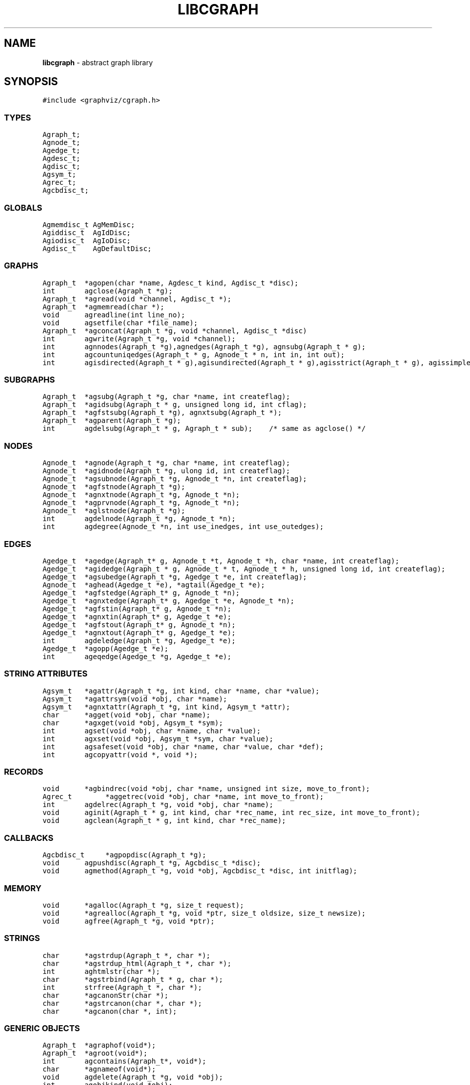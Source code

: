 .de P0
.nf
\f5
..
.de P1
\fP
.fi
..
.de Ss
.fl
.ne 2
.SS "\\$1"
..
.TH LIBCGRAPH 3 "28 FEBRUARY 2013"
.SH "NAME"
\fBlibcgraph\fR \- abstract graph library
.SH "SYNOPSIS"
.\"ta .75i 1.5i 2.25i 3i 3.75i 4.5i 5.25i 6i
.PP
.nf
.P0
#include <graphviz/cgraph.h>
.P1
.SS "TYPES"
.P0
Agraph_t;
Agnode_t;
Agedge_t;
Agdesc_t;
Agdisc_t;
Agsym_t;
Agrec_t;
Agcbdisc_t;
.P1
.SS "GLOBALS"
.P0
Agmemdisc_t AgMemDisc;
Agiddisc_t  AgIdDisc;
Agiodisc_t  AgIoDisc;
Agdisc_t    AgDefaultDisc;
.P1
.SS "GRAPHS"
.P0
Agraph_t	*agopen(char *name, Agdesc_t kind, Agdisc_t *disc);
int		agclose(Agraph_t *g);
Agraph_t	*agread(void *channel, Agdisc_t *);
Agraph_t	*agmemread(char *);
void		agreadline(int line_no);
void		agsetfile(char *file_name);
Agraph_t	*agconcat(Agraph_t *g, void *channel, Agdisc_t *disc)
int		agwrite(Agraph_t *g, void *channel);
int		agnnodes(Agraph_t *g),agnedges(Agraph_t *g), agnsubg(Agraph_t * g);
int		agcountuniqedges(Agraph_t * g, Agnode_t * n, int in, int out);
int		agisdirected(Agraph_t * g),agisundirected(Agraph_t * g),agisstrict(Agraph_t * g), agissimple(Agraph_t * g); 
.SS "SUBGRAPHS"
.P0
Agraph_t	*agsubg(Agraph_t *g, char *name, int createflag);
Agraph_t	*agidsubg(Agraph_t * g, unsigned long id, int cflag);
Agraph_t	*agfstsubg(Agraph_t *g), agnxtsubg(Agraph_t *);
Agraph_t	*agparent(Agraph_t *g);
int		agdelsubg(Agraph_t * g, Agraph_t * sub);    /* same as agclose() */
.P1
.SS "NODES"
.P0
Agnode_t	*agnode(Agraph_t *g, char *name, int createflag);
Agnode_t	*agidnode(Agraph_t *g, ulong id, int createflag);
Agnode_t	*agsubnode(Agraph_t *g, Agnode_t *n, int createflag);
Agnode_t	*agfstnode(Agraph_t *g);
Agnode_t	*agnxtnode(Agraph_t *g, Agnode_t *n);
Agnode_t	*agprvnode(Agraph_t *g, Agnode_t *n);
Agnode_t	*aglstnode(Agraph_t *g);
int		agdelnode(Agraph_t *g, Agnode_t *n);
int		agdegree(Agnode_t *n, int use_inedges, int use_outedges);
.P1
.SS "EDGES"
.P0
Agedge_t	*agedge(Agraph_t* g, Agnode_t *t, Agnode_t *h, char *name, int createflag);
Agedge_t	*agidedge(Agraph_t * g, Agnode_t * t, Agnode_t * h, unsigned long id, int createflag);
Agedge_t	*agsubedge(Agraph_t *g, Agedge_t *e, int createflag);
Agnode_t	*aghead(Agedge_t *e), *agtail(Agedge_t *e);
Agedge_t	*agfstedge(Agraph_t* g, Agnode_t *n);
Agedge_t	*agnxtedge(Agraph_t* g, Agedge_t *e, Agnode_t *n);
Agedge_t	*agfstin(Agraph_t* g, Agnode_t *n);
Agedge_t	*agnxtin(Agraph_t* g, Agedge_t *e);
Agedge_t	*agfstout(Agraph_t* g, Agnode_t *n);
Agedge_t	*agnxtout(Agraph_t* g, Agedge_t *e);
int		agdeledge(Agraph_t *g, Agedge_t *e);
Agedge_t	*agopp(Agedge_t *e);
int		ageqedge(Agedge_t *g, Agedge_t *e);
.SS "STRING ATTRIBUTES"
.P0
Agsym_t	*agattr(Agraph_t *g, int kind, char *name, char *value);
Agsym_t	*agattrsym(void *obj, char *name);
Agsym_t	*agnxtattr(Agraph_t *g, int kind, Agsym_t *attr);
char		*agget(void *obj, char *name);
char		*agxget(void *obj, Agsym_t *sym);
int		agset(void *obj, char *name, char *value);
int		agxset(void *obj, Agsym_t *sym, char *value);
int		agsafeset(void *obj, char *name, char *value, char *def);
int		agcopyattr(void *, void *);
.P1
.SS "RECORDS"
.P0
void		*agbindrec(void *obj, char *name, unsigned int size, move_to_front);
Agrec_t		*aggetrec(void *obj, char *name, int move_to_front);
int		agdelrec(Agraph_t *g, void *obj, char *name);
void		aginit(Agraph_t * g, int kind, char *rec_name, int rec_size, int move_to_front);
void		agclean(Agraph_t * g, int kind, char *rec_name);
.P1
.SS "CALLBACKS"
.P0
Agcbdisc_t	*agpopdisc(Agraph_t *g);
void		agpushdisc(Agraph_t *g, Agcbdisc_t *disc);
void		agmethod(Agraph_t *g, void *obj, Agcbdisc_t *disc, int initflag);
.P1
.SS "MEMORY"
.P0
void		*agalloc(Agraph_t *g, size_t request);
void		*agrealloc(Agraph_t *g, void *ptr, size_t oldsize, size_t newsize);
void		agfree(Agraph_t *g, void *ptr);
.P1
.SS "STRINGS"
.P0
char		*agstrdup(Agraph_t *, char *);
char		*agstrdup_html(Agraph_t *, char *);
int		aghtmlstr(char *);
char		*agstrbind(Agraph_t * g, char *);
int		strfree(Agraph_t *, char *);
char		*agcanonStr(char *);
char		*agstrcanon(char *, char *);
char		*agcanon(char *, int);
.P1
.SS "GENERIC OBJECTS"
.P0
Agraph_t	*agraphof(void*);
Agraph_t	*agroot(void*);
int		agcontains(Agraph_t*, void*);
char		*agnameof(void*);
void		agdelete(Agraph_t *g, void *obj);
int		agobjkind(void *obj);
Agrec_t		*AGDATA(void *obj);
ulong		AGID(void *obj);
int		AGTYPE(void *obj);
.P1
.SS "ERROR REPORTING"
.P0
typedef enum { AGWARN, AGERR, AGMAX, AGPREV } agerrlevel_t;
typedef int (*agusererrf) (char*);
agerrlevel_t	agerrno;
agerrlevel_t	agseterr(agerrlevel_t);
char		*aglasterr(void);
int		agerr(agerrlevel_t level, char *fmt, ...);
void		agerrorf(char *fmt, ...);
void		agwarningf(char *fmt, ...);
int		agerrors(void);
agusererrf	agseterrf(agusererrf);
.P1
.SH "DESCRIPTION"
Libcgraph supports graph programming by maintaining graphs in memory
and reading and writing graph files.
Graphs are composed of nodes, edges, and nested subgraphs.
These graph objects may be attributed with string name-value pairs
and programmer-defined records (see Attributes).
.PP
All of Libcgraph's global symbols have the prefix \fBag\fR (case varying).
In the following, if a function has a parameter \fBint createflag\fP and the
object does not exist, the function
will create the specified object if \fBcreateflag\fP is non-zero; otherwise,
it will return NULL.
.SH "GRAPH AND SUBGRAPHS"
.PP
A ``main'' or ``root'' graph defines a namespace for a collection of
graph objects (subgraphs, nodes, edges) and their attributes.
Objects may be named by unique strings or by integer IDs.
.PP
\fBagopen\fP creates a new graph with the given name and kind.
(Graph kinds are \fBAgdirected\fP, \fBAgundirected\fP,
\fBAgstrictdirected\fP, and \fBAgstrictundirected\fP.
A strict graph cannot have multi-edges or self-arcs.)
The final argument points to a discpline structure which can be used
to tailor I/O, memory allocation, and ID allocation. Typically, a NULL
value will be used to indicate the default discipline \fBAgDefaultDisc\fP.
\fBagclose\fP deletes a graph, freeing its associated storage.
\fBagread\fP, \fBagwrite\fP, and \fBagconcat\fP perform file I/O 
using the graph file language described below. \fBagread\fP
constructs a new graph while \fBagconcat\fP merges the file
contents with a pre-existing graph.  Though I/O methods may
be overridden, the default is that the channel argument is
a stdio FILE pointer. 
\fBagmemread\fP attempts to read a graph from the input string.
\fBagsetfile\fP and \fBagreadline\fP
are helper functions that simply set the current file name
and input line number for subsequent error reporting.
.PP
The functions \fBagisdirected\fP, \fBagisundirected\fP, \fBagisstrict\fP, and \fBagissimple\fP
can be used to query if a graph is directed, undirected, strict (at most one edge with a given tail
and head), or simple (strict with no loops), respectively,
.PP
\fBagsubg\fP finds or creates
a subgraph by name.
\fBagidsubg\fP allows a programmer to specify the subgraph
by a unique integer ID.
A new subgraph is initially empty and
is of the same kind as its parent.  Nested subgraph trees may be created. 
A subgraph's name is only interpreted relative to its parent.
A program can scan subgraphs under a given graph
using \fBagfstsubg\fP and \fRagnxtsubg\fP.  A subgraph is
deleted with \fBagdelsubg\fP (or \fBagclose\fP).
The \fBagparent\fP function returns the immediate parent graph of a subgraph, or itself if the
graph is already a root graph.
.PP
By default, nodes are stored in ordered sets for efficient random
access to insert, find, and delete nodes.
The edges of a node are also stored in ordered sets.
The sets are maintained internally as splay tree dictionaries
using Phong Vo's cdt library.
.PP
\fBagnnodes\fP, \fBagnedges\fP, and \fBagnsubg\fP return the
sizes of node, edge and subgraph sets of a graph.  
The function \fBagdegree\fP returns
the size of the edge set of a nodes, and takes flags
to select in-edges, out-edges, or both.
The function \fBagcountuniqedges\fP returns
the size of the edge set of a nodes, and takes flags
to select in-edges, out-edges, or both. Unlike \fBagdegree\fP, each loop is only
counted once.
.SH "NODES"
A node is created by giving a unique string name or
programmer defined integer ID, and is represented by a
unique internal object. (Node equality can checked
by pointer comparison.)
.PP
\fBagnode\fP searches in a graph or subgraph for a node
with the given name, and returns it if found.
\fBagidnode\fP allows a programmer to specify the node
by a unique integer ID.
\fBagsubnode\fP performs a similar operation on
an existing node and a subgraph.
.PP
\fBagfstnode\fP and \fBagnxtnode\fP scan node lists.
\fBagprvnode\fP and \fPaglstnode\fP are symmetric but scan backward.
The default sequence is order of creation (object timestamp.)
\fBagdelnode\fP removes a node from a graph or subgraph.
.SH "EDGES"
.PP
An abstract edge has two endpoint nodes called tail and head
where all outedges of the same node have it as the tail
value and similarly all inedges have it as the head.
In an undirected graph, head and tail are interchangeable.
If a graph has multi-edges between the same pair of nodes,
the edge's string name behaves as a secondary key.
.PP
\fBagedge\fP searches in a graph or subgraph for an
edge between the given endpoints (with an optional
multi-edge selector name) and returns it if found or created.
Note that, in undirected graphs, a search tries both orderings of 
the tail and head nodes.
If the \fBname\fP 
is NULL, then an anonymous internal
value is generated. \fBagidedge\fP allows a programmer
to create an edge by giving its unique integer ID.
\fBagsubedge\fP performs a similar operation on
an existing edge and a subgraph.
\fBagfstin\fP, \fBagnxtin\fP, \fBagfstout\fP, and 
\fBagnxtout\fP visit directed in- and out- edge lists,
and ordinarily apply only in directed graphs.
\fBagfstedge\fP and \fBagnxtedge\fP visit all edges
incident to a node.  \fBagtail\fP and \fBaghead\fP
get the endpoint of an edge.
\fBagdeledge\fP removes an edge from a graph or subgraph.
.PP
Note that an abstract edge has two distinct concrete representations:
as an in-edge and as an out-edge. In particular, the pointer as an out-edge
is different from the pointer as an in-edge. The function \fBageqedge\fP 
canonicalizes the pointers before doing a comparison and so can be used to
test edge equality. The sense of an edge can be flipped using \fBagopp\fP.
.SH "INTERNAL ATTRIBUTES"
Programmer-defined values may be dynamically
attached to graphs, subgraphs, nodes, and edges.
Such values are either character string data (for I/O)
or uninterpreted binary records
(for implementing algorithms efficiently). 
.SH "STRING ATTRIBUTES"
String attributes are handled automatically in reading
and writing graph files. 
A string attribute is identified by name and by
an internal symbol table entry (\fBAgsym_t\fP) created by Libcgraph.
Attributes of nodes, edges, and graphs (with their subgraphs)
have separate namespaces.  The contents of an \fBAgsym_t\fP
have a \fBchar* name\fP for the attribute's name, a \fBchar* defval\fP
field for the attribute's default value, and an \fBint id\fP field containing
the index of the attribute's specific value for an object in the object's array
of attribute values. 
.PP
\fBagattr\fP creates or looks up attributes.
\fBkind\fP may be \fBAGRAPH\fP, \fBAGNODE\fP, or \fBAGEDGE\fP.
If \fBvalue\fP is \fB(char*)0)\fP, the request is to search
for an existing attribute of the given kind and name.
Otherwise, if the attribute already exists, its default
for creating new objects is set to the given value;
if it does not exist, a new attribute is created with the
given default, and the default is applied to all pre-existing
objects of the given kind. If \fBg\fP is NULL, the default is
set for all graphs created subsequently.
\fBagattrsym\fP is a helper function
that looks up an attribute for a graph object given as an argument.
\fBagnxtattr\fP permits traversing the list of attributes of
a given type.  If \fBNULL\fP is passed as an argument it gets
the first attribute; otherwise it returns the next one in
succession or returns \fBNULL\fP at the end of the list.
\fBagget\fP and \fPagset\fP allow fetching and updating a
string attribute for an object taking the attribute name as
an argument. 
\fBagxget\fP and \fBagxset\fP do this but with
an attribute symbol table entry as an argument (to avoid
the cost of the string lookup). 
Note that \fPagset\fP will fail unless the attribute is
first defined using \fBagattr\fP. 
\fBagsafeset\fP is a
convenience function that ensures the given attribute is
declared before setting it locally on an object.
.PP
It is sometimes convenient to copy all of the attributes from one
object to another. This can be done using \fBagcopyattr\fP. This
fails and returns non-zero of argument objects are different kinds,
or if all of the attributes of the source object have not been declared
for the target object.
.SH "STRINGS"
Libcgraph performs its own storage management of strings as 
reference-counted strings.
The caller does not need to dynamically allocate storage.
.PP
\fBagstrdup\fP returns a pointer to a reference-counted copy of
the argument string, creating one if necessary. \fBagstrbind\fP
returns a pointer to a reference-counted string if it exists, or NULL if not.
All uses of cgraph strings need to be freed using \fBagstrfree\fP
in order to correctly maintain the reference count.
.PP
The cgraph parser handles HTML-like strings. These should be 
indistinguishable from other strings for most purposes. To create
an HTML-like string, use \fBagstrdup_html\fP. The \fBaghtmlstr\fP
function can be used to query if a string is an ordinary string or
an HTML-like string.
.PP
\fBagcanonStr\fP returns a pointer to a version of the input string
canonicalized for output for later re-parsing. This includes quoting
special characters and keywords. It uses its own internal buffer, so
the value will be lost on the next call to \fBagcanonStr\fP.
\fBagstrcanon\fP is an unsafe version of \fBagcanonStr\fP, in which
the application passes in a buffer as the second argument. Note that
the buffer may not be used; if the input string is in canonical form,
the function will just return a pointer to it.
For both of the functions, the input string must have been created using
\fBagstrdup\fP or \fBagstrdup_html\fP.
Finally, \fBagcanonStr\fP is identical with \fBagcanonStr\fP
except it can be used with any character string. The second argument indicates
whether or not the string should be canonicalized as an HTML-like string.
.SH "RECORDS"
Uninterpreted records may be attached to graphs, subgraphs, nodes,
and edges for efficient operations on values such as marks, weights,
counts, and pointers needed by algorithms.  Application programmers
define the fields of these records, but they must be declared with
a common header as shown below.
.PP
.P0
typedef struct {
    Agrec_t        header;
    /* programmer-defined fields follow */
} user_data_t;
.P1
.PP
Records are created and managed by Libcgraph. A programmer must
explicitly attach them to the objects in a graph, either to
individual objects one at a time via \fBagbindrec\fP, or to
all the objects of the same class in a graph via \fBaginit\fP.
(Note that for graphs, aginit is applied recursively to the
graph and its subgraphs if rec_size is negative (of the
actual rec_size.))
The \fBname\fP argument of a record distinguishes various types of records,
and is programmer defined (Libcgraph reserves the prefix \fB_ag\fR).
If size is 0, the call to \fBagbindrec\fP is simply a lookup.
The function \fBaggetrec\fP can also be used for lookup.
\fBagdelrec\fP deletes a named record from one object.
\fBagclean\fP does the same for all objects of the same
class in an entire graph. 

Internally, records are maintained in circular linked lists
attached to graph objects.
To allow referencing application-dependent data without function
calls or search, Libcgraph allows setting and locking the list
pointer of a graph, node, or edge on a particular record.
This pointer can be obtained with the macro \fBAGDATA(obj)\fP.
A cast, generally within a macro or inline function,
is usually applied to convert the list pointer to
an appropriate programmer-defined type.

To control the setting of this pointer,
the \fBmove_to_front\fP flag may be \fBAG_MTF_FALSE\fP,
\fBAG_MTF_SOFT\fP, or \fBAG_MTF_HARD\fP accordingly.
The \fBAG_MTF_SOFT\fP field is only a hint that decreases
overhead in subsequent calls of \fBaggetrec\fP;
\fBAG_MTF_HARD\fP guarantees that a lock was obtained.
To release locks, use \fBAG_MTF_SOFT\fP or \fBAG_MTF_FALSE\fP.
Use of this feature implies cooperation or at least isolation
from other functions also using the move-to-front convention.

.SH "DISCIPLINES"
(This section is not intended for casual users.)
Programmer-defined disciplines customize certain resources-
ID namespace, memory, and I/O - needed by Libcgraph.
A discipline struct (or NULL) is passed at graph creation time.
.PP
.P0
struct Agdisc_s {            /* user's discipline */
    Agmemdisc_t            *mem;
    Agiddisc_t            *id;
    Agiodisc_t            *io;
} ;
.P1
.PP
A default discipline is supplied when NULL is given for
any of these fields.

.SH "ID DISCIPLINE"
An ID allocator discipline allows a client to control assignment
of IDs (uninterpreted integer values) to objects, and possibly how
they are mapped to and from strings.

.P0
struct Agiddisc_s {             /* object ID allocator */
    void *(*open) (Agraph_t * g, Agdisc_t*);       /* associated with a graph */
    long (*map) (void *state, int objtype, char *str, unsigned long *id, int createflag);
    long (*alloc) (void *state, int objtype, unsigned long id);
    void (*free) (void *state, int objtype, unsigned long id);
    char *(*print) (void *state, int objtype, unsigned long id);
    void (*close) (void *state);
};
.P1
.PP
\fIopen\fP permits the ID discipline to initialize any data
structures that it maintains per individual graph.
Its return value is then passed as the first argument (void *state) to
all subsequent ID manager calls.
.PP
\fIalloc\fP informs the ID manager that Libcgraph is attempting
to create an object with a specific ID that was given by a client.
The ID manager should return TRUE (nonzero) if the ID can be
allocated, or FALSE (which aborts the operation).
.PP
\fIfree\fP is called to inform the ID manager that the
object labeled with the given ID is about to go out of existence.
.PP
\fImap\fP is called to create or look-up IDs by string name
(if supported by the ID manager).  Returning TRUE (nonzero)
in all cases means that the request succeeded (with a valid
ID stored through \f5result\fP.  There are four cases:
.PP
\fIname != NULL\fP and \f5createflag == 1\fP:
This requests mapping a string (e.g. a name in a graph file) into a new ID.
If the ID manager can comply, then it stores the result and returns TRUE.
It is then also responsible for being able to \f5print\fP the ID again
as a string.  Otherwise the ID manager may return FALSE but it must
implement the following (at least for graph file reading and writing to work):
.PP
\f5name == NULL\fP and \f5createflag == 1\fP:
The ID manager creates a unique new ID of its own choosing. 
Although it may return FALSE if it does not support anonymous objects,
but this is strongly discouraged (to support "local names" in graph files.)
.PP
\f5name != NULL\fP and \f5createflag == 0\fP:
This is a namespace probe.  If the name was previously mapped into
an allocated ID by the ID manager, then the manager must return this ID.
Otherwise, the ID manager may either return FALSE, or may store
any unallocated ID into result. (This is convenient, for example,
if names are known to be digit strings that are directly converted into integer values.)
.PP
\f5name == NULL\fP and \f5createflag == 0\fP: forbidden.
.PP
\f5print\fP is allowed to return a pointer to a static buffer;
a caller must copy its value if needed past subsequent calls.
\f5NULL\fP should be returned by ID managers that do not map names.
.PP
The \f5map\fP and \f5alloc\fP calls do not pass a pointer to the
newly allocated object.  If a client needs to install object
pointers in a handle table, it can obtain them via 
new object callbacks.
.PP
An \fBAgcbdisc_t\fP defines callbacks to be invoked by Libcgraph when
initializing, modifying, or finalizing graph objects.
Disciplines are kept on a stack.  Libcgraph automatically
calls the methods on the stack, top-down.  Callbacks are installed
with \fBagpushdisc\fP, uninstalled with \fBagpopdisc\fP, and 
can be held pending or released via \fBagcallbacks\fP.
.PP
When Libcgraph is compiled with Vmalloc (which is not the default),
each graph has its own heap.
Programmers may allocate application-dependent data within the
same heap as the rest of the graph.  The advantage is that
a graph can be deleted by atomically freeing its entire heap
without scanning each individual node and edge.
.SH "IO DISCIPLINE"
.PP
The I/O discipline provides an abstraction for the reading and writing of graphs.
.P0
struct Agiodisc_s {
    int        (*fread)(void *chan, char *buf, int bufsize);
    int        (*putstr)(void *chan, char *str);
    int        (*flush)(void *chan);    /* sync */
} ;
.P1
Normally, the \fBFILE\fP structure and its related functions are used for I/O. At times, though,
an application may need to use a totally different type of character source. The associated
state or stream information is provided by the \fIchan\fP argument to \fBagread\fP or \fBagwrite\fP.
The discipline function \fIfread\fP and \fIputstr\fP provide the corresponding functions for
read and writing.

.SH "MEMORY DISCIPLINE"
Memory management in Libcgraph is handled on a per graph basis using the memory discipline.
.P0
struct Agmemdisc_s {    /* memory allocator */
    void    *(*open)(Agdisc_t*);        /* independent of other resources */
    void    *(*alloc)(void *state, size_t req);
    void    *(*resize)(void *state, void *ptr, size_t old, size_t req);
    void    (*free)(void *state, void *ptr);
    void    (*close)(void *state);
} ;
.P1
The \fBopen\fP function is used to initialize the memory subsystem,
returning state information that is passed to the calls to  
\fBalloc\fP, \fBresize\fP, and \fBfree\fP.
The semantics of these should be comparable to the standard C library functions
\fBmalloc\fP, \fBrealloc\fP, and \fBfree\fP, except that new space created by \fBagalloc\fP 
and \fBagrealloc\fP should be zeroed out.
The \fBclose\fP function is used to terminate the memory subsystem, freeing any additional
open resources.
For actual allocation, the library uses the functions
\fBagalloc\fP, \fBagrealloc\fP, and \fBagfree\fP, which provide simple wrappers for
the underlying discipline functions \fBalloc\fP, \fBresize\fP, and \fBfree\fP..

.SH "GENERIC OBJECTS"
\fBagroot\fP takes any graph object (graph, subgraph, node, edge) and returns
the root graph in which it lives. \fBagraphof\fP does the same, except it 
is the identity function on graphs and subgraphs. Note that there is no 
function to return the least subgraph containing an object, in part because 
this is not well-defined as nodes and edges may be in incomparable subgraphs.
.PP
\fBagcontains\fP(\fIg\fP,\fIobj\fP) returns non-zero if \fIobj\fP is a member 
of (sub)graph \fIg\fP. \fBagdelete\fP(\fIg\fP,\fIobj\fP) is equivalent 
to \fBagclose\fP, \fBagdelnode\fP, and \fBagdeledge\fP for \fIobj\fP being a 
graph, node or edge, respectively. It returns -1 if \fIobj\fP does not 
belong to \fIg\fP.
.PP
\fBAGDATA\fP, \fBAGID\fP, and \fBAGTYPE\fP are macros returning the specified
fields of the argument object. The first is described in the \fBRECORDS\fP
section above. The second returns the unique integer ID associated with
the object. The last returns \fBAGRAPH\fP, \fBAGNODE\fP, and \fBAGEDGE\fP
depending on the type of the object.
.PP
\fBagnameof\fP returns a string descriptor for the object. It returns the name
of the node or graph, and the key of an edge. 
\fBagobjkind\fP is a synonym for \fBAGTYPE\fP.

.SH "ERROR REPORTING"
The library provides a variety of mechanisms to control the reporting
of errors and warnings. At present, there are basically two types of
messages: warnings and errors. A message is only written if its
type has higher priority than a programmer-controlled minimum, which is
\fBAGWARN\fP by default. The programmer can set this value using
\fBagseterr\fP, which returns the previous value. Calling
\fBagseterr(AGMAX)\fP turns off the writing of messages. 
.PP
The function \fBagerr\fP if the main entry point for reporting an
anomaly. The first argument indicates the type of message. Usually,
the first argument in \fBAGWARN\fP or \fBAGERR\fP to indicate warnings
and errors, respectively. Sometimes additional context information is
only available in functions calling the function where the error is
actually caught. In this case, the calling function can indicate that
it is continuing the current error by using \fBAGPREV\fP as the first
argument. The remaining arguments to \fBagerr\fP are the same as
the arguments to \fBprintf\fP. 
.PP
The functions \fBagwarningf\fP and \fBagerrorf\fP are shorthand for
\fBagerr(AGERR,...)\fP and \fBagerr(AGWARN,...)\fP, respectively.
.PP
Some applications desire to directly control the writing of messages.
Such an application can use the function \fBagseterrf\fP to register
the function that the library should call to actually write the message.
The previous error function is returned. By default, the message is
written to \fBstderr\fP.
.PP
Errors not written are stored in a log file. The last recorded error
can be retreived by calling \fBaglasterr\fP.
.PP
The function \fBagerrors\fP returns non-zero if errors have been reported. 
.SH "EXAMPLE PROGRAM"
.P0
#include <cgraph.h>
typedef struct {Agrec_t hdr; int x,y,z;} mydata;

main(int argc, char **argv)
{
    Agraph_t    *g;
    Agnode_t    *v;
    Agedge_t    *e;
    Agsym_t     *attr;
    Dict_t      *d
    int         cnt;
    mydata      *p;

    if (g = agread(stdin,NIL(Agdisc_t*))) {
        cnt = 0; attr = 0;
        while (attr = agnxtattr(g, AGNODE, attr)) cnt++;
        printf("The graph %s has %d attributes\n",agnameof(g),cnt);

        /* make the graph have a node color attribute, default is blue */
        attr = agattr(g,AGNODE,"color","blue");

        /* create a new graph of the same kind as g */
        h = agopen("tmp",g->desc);

        /* this is a way of counting all the edges of the graph */
        cnt = 0;
        for (v = agfstnode(g); v; v = agnxtnode(g,v))
            for (e = agfstout(g,v); e; e = agnxtout(g,e))
                cnt++;

        /* attach records to edges */
        for (v = agfstnode(g); v; v = agnxtnode(g,v))
            for (e = agfstout(g,v); e; e; = agnxtout(g,e)) {
                p = (mydata*) agbindrec(g,e,"mydata",sizeof(mydata),TRUE);
                p->x = 27;  /* meaningless data access example */
                ((mydata*)(AGDATA(e)))->y = 999; /* another example */
        }
    }
}
.P1
.SH "EXAMPLE GRAPH FILES"
.P0
digraph G {
    a -> b;
    c [shape=box];
    a -> c [weight=29,label="some text];
    subgraph anything {
        /* the following affects only x,y,z */
        node [shape=circle];
        a; x; y -> z; y -> z;  /* multiple edges */
    }
}

strict graph H {
    n0 -- n1 -- n2 -- n0;  /* a cycle */
    n0 -- {a b c d};       /* a star */
    n0 -- n3;
    n0 -- n3 [weight=1];   /* same edge because graph is strict */
}
.P1
.SH "SEE ALSO"
Libcdt(3)

.SH "BUGS"
It is difficult to change endpoints of edges, delete string attributes or
modify edge keys.  The work-around is to create a new object and copy the
contents of an old one (but new object obviously has a different ID,
internal address, and object creation timestamp).

The API lacks convenient functions to substitute programmer-defined ordering of
nodes and edges but in principle this can be supported.

The library is not thread safe.
.SH "AUTHOR"
Stephen North, north@research.att.com, AT&T Research.
